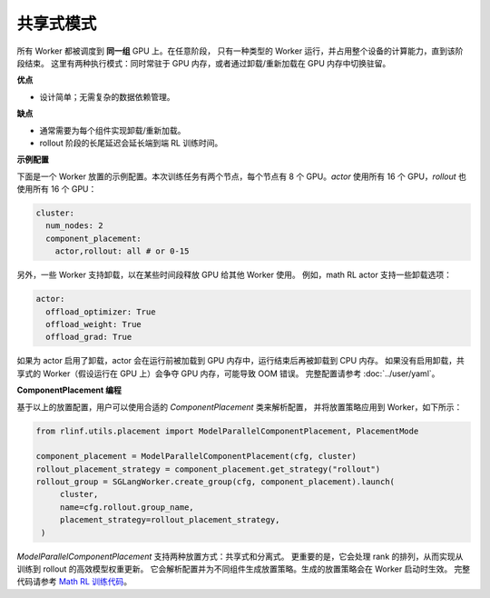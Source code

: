 共享式模式
===============

.. image:: ../../../_static/svg/collocate.svg
   :width: 600px
   :align: center
   :class: col-img

所有 Worker 都被调度到 **同一组** GPU 上。在任意阶段，
只有一种类型的 Worker 运行，并占用整个设备的计算能力，直到该阶段结束。
这里有两种执行模式：同时常驻于 GPU 内存，或者通过卸载/重新加载在 GPU 内存中切换驻留。

**优点**

* 设计简单；无需复杂的数据依赖管理。

**缺点**

* 通常需要为每个组件实现卸载/重新加载。
* rollout 阶段的长尾延迟会延长端到端 RL 训练时间。

**示例配置**

下面是一个 Worker 放置的示例配置。本次训练任务有两个节点，每个节点有 8 个 GPU。`actor` 使用所有 16 个 GPU，`rollout` 也使用所有 16 个 GPU：

.. code:: yaml

   cluster:
     num_nodes: 2
     component_placement:
       actor,rollout: all # or 0-15

另外，一些 Worker 支持卸载，以在某些时间段释放 GPU 给其他 Worker 使用。
例如，math RL actor 支持一些卸载选项：

.. code:: yaml

   actor:
     offload_optimizer: True
     offload_weight: True
     offload_grad: True

如果为 actor 启用了卸载，actor 会在运行前被加载到 GPU 内存中，运行结束后再被卸载到 CPU 内存。
如果没有启用卸载，共享式的 Worker（假设运行在 GPU 上）会争夺 GPU 内存，可能导致 OOM 错误。
完整配置请参考 :doc:`../user/yaml`。

**ComponentPlacement 编程**

基于以上的放置配置，用户可以使用合适的 `ComponentPlacement` 类来解析配置，
并将放置策略应用到 Worker，如下所示：

.. code:: python

   from rlinf.utils.placement import ModelParallelComponentPlacement, PlacementMode

   component_placement = ModelParallelComponentPlacement(cfg, cluster)
   rollout_placement_strategy = component_placement.get_strategy("rollout")
   rollout_group = SGLangWorker.create_group(cfg, component_placement).launch(
        cluster,
        name=cfg.rollout.group_name,
        placement_strategy=rollout_placement_strategy,
    )

`ModelParallelComponentPlacement` 支持两种放置方式：共享式和分离式。
更重要的是，它会处理 rank 的排列，从而实现从训练到 rollout 的高效模型权重更新。
它会解析配置并为不同组件生成放置策略。生成的放置策略会在 Worker 启动时生效。
完整代码请参考 `Math RL 训练代码 <https://github.com/RLinf/RLinf/blob/main/examples/math/main_math.py>`_。
